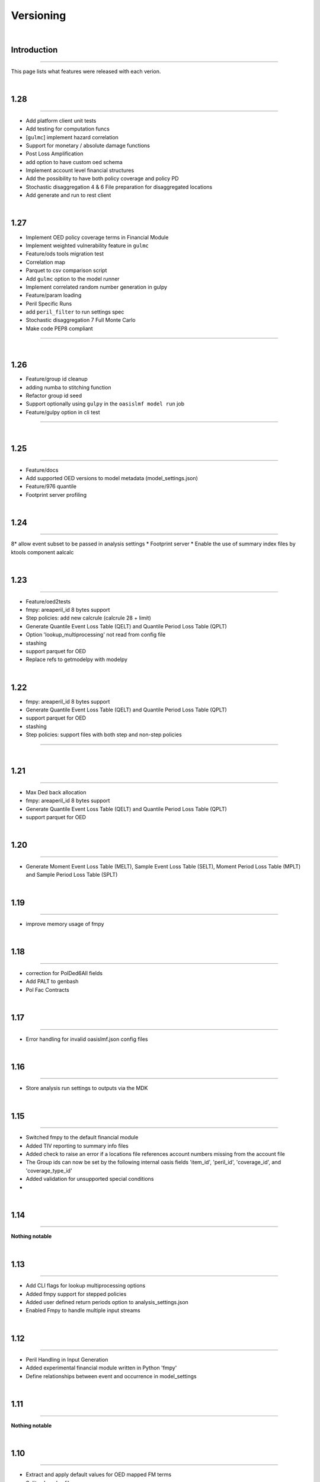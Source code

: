 Versioning
==========

|

.. _intro_versioning:

Introduction
************

----

This page lists what features were released with each verion.

|

.. _1.28_versioning:

1.28
****

----

* Add platform client unit tests
* Add testing for computation funcs
* [``gulmc``] implement hazard correlation
* Support for monetary / absolute damage functions
* Post Loss Amplification
* add option to have custom oed schema
* Implement account level financial structures
* Add the possibility to have both policy coverage and policy PD
* Stochastic disaggregation 4 & 6 File preparation for disaggregated locations
* Add generate and run to rest client

|

.. _1.27_versioning:

1.27
****

* Implement OED policy coverage terms in Financial Module
* Implement weighted vulnerability feature in ``gulmc``
* Feature/ods tools migration test
* Correlation map
* Parquet to csv comparison script
* Add ``gulmc`` option to the model runner
* Implement correlated random number generation in gulpy
* Feature/param loading
* Peril Specific Runs
* add ``peril_filter`` to run settings spec
* Stochastic disaggregation 7 Full Monte Carlo
* Make code PEP8 compliant

----

|

.. _1.26_versioning:

1.26
****

* Feature/group id cleanup
* adding numba to stitching function
* Refactor group id seed
* Support optionally using ``gulpy`` in the ``oasislmf model run`` job
* Feature/gulpy option in cli test

----

|

.. _1.25_versioning:

1.25
****

----

* Feature/docs
* Add supported OED versions to model metadata (model_settings.json)
* Feature/976 quantile
* Footprint server profiling

|

.. _1.24_versioning:

1.24
****

----

8* allow event subset to be passed in analysis settings
* Footprint server
* Enable the use of summary index files by ktools component aalcalc

|

.. _1.23_versioning:

1.23
****

----

* Feature/oed2tests
* fmpy: areaperil_id 8 bytes support
* Step policies: add new calcrule (calcrule 28 + limit)
* Generate Quantile Event Loss Table (QELT) and Quantile Period Loss Table (QPLT)
* Option 'lookup_multiprocessing' not read from config file
* stashing
* support parquet for OED
* Replace refs to getmodelpy with modelpy

|

.. _1.22_versioning:

1.22
****

* fmpy: areaperil_id 8 bytes support
* Generate Quantile Event Loss Table (QELT) and Quantile Period Loss Table (QPLT)
* support parquet for OED
* stashing
* Step policies: support files with both step and non-step policies

----

|

.. _1.21_versioning:

1.21
****

----

* Max Ded back allocation
* fmpy: areaperil_id 8 bytes support
* Generate Quantile Event Loss Table (QELT) and Quantile Period Loss Table (QPLT)
* support parquet for OED

|

.. _1.20_versioning:

1.20
****

----

* Generate Moment Event Loss Table (MELT), Sample Event Loss Table (SELT), Moment Period Loss Table (MPLT) and Sample 
  Period Loss Table (SPLT)

|

.. _1.19_versioning:

1.19
****

----

* improve memory usage of fmpy

|

.. _1.18_versioning:

1.18
****

----

* correction for PolDed6All fields
* Add PALT to genbash
* Pol Fac Contracts

|

.. _1.17_versioning:

1.17
****

----

* Error handling for invalid oasislmf.json config files

|

.. _1.16_versioning:

1.16
****

----

* Store analysis run settings to outputs via the MDK

|

.. _1.15_versioning:

1.15
****

----

* Switched fmpy to the default financial module
* Added TIV reporting to summary info files
* Added check to raise an error if a locations file references account numbers missing from the account file
* The Group ids can now be set by the following internal oasis fields 'item_id', 'peril_id', 'coverage_id', and 
  'coverage_type_id'
* Added validation for unsupported special conditions
* 

|

.. _1.14_versioning:

1.14
****

----

**Nothing notable**

|

.. _1.13_versioning:

1.13
****

----

* Add CLI flags for lookup multiprocessing options
* Added fmpy support for stepped policies
* Added user defined return periods option to analysis_settings.json
* Enabled Fmpy to handle multiple input streams

|

.. _1.12_versioning:

1.12
****

----

* Peril Handling in Input Generation
* Added experimental financial module written in Python 'fmpy'
* Define relationships between event and occurrence in model_settings

|

.. _1.11_versioning:

1.11
****

----

**Nothing notable**

|

.. _1.10_versioning:

1.10
****

----

* Extract and apply default values for OED mapped FM terms
* Split calc. rules files
* Include unsupported coverages in type 2 financial terms calculation
* Integration of GUL-FM load balancer
* Refactor oasislmf package

|

.. _1.9_versioning:

1.9
****

----

* Add type 2 financial terms tests for multi-peril to regression test
* Added Scripts for generated example model data for testing

|

.. _1.8_versioning:

1.8
****

----

* Install complex_itemstobin and complex_itemstocsv by default
* Add FM Tests May 2020
* Add JSON schema validation on CLI
* Add api client progressbars for OasisAtScale

|

.. _1.7_versioning:

1.7
****

----

* item file ordering of item_id
* extend calcrules
* Add exception wrapping to OasisException
* Pre-analysis exposure modification (CLI interface)

|

.. _1.6_versioning:

1.6
****

----

* Extend calcrules to cover more combinations of financial terms
* Improve performance in write_exposure_summary()
* Long description field to model_settings.json schema
* Total TIV sums in exposure report
* Group OED fields from model settings

|

.. _1.5_versioning:

1.5
****

----

* Step Policy features supported
* Command line option for setting group_id
* CLI option to set a complex model gulcalc command
* Update to the Model Settings schema

|

.. _1.4_versioning:

1.4
****

----

* all custom lookups now need to set a loc_id column in the loc. dataframe
* new gulcalc stream type

|

.. _1.3_versioning:

1.3
****

----

**Nothing notable**

|

.. _1.2_versioning:

1.2
****

----

**Nothing notable**

|